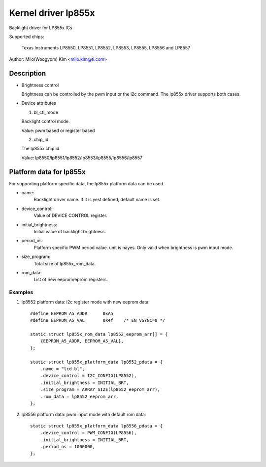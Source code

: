 ====================
Kernel driver lp855x
====================

Backlight driver for LP855x ICs

Supported chips:

	Texas Instruments LP8550, LP8551, LP8552, LP8553, LP8555, LP8556 and
	LP8557

Author: Milo(Woogyom) Kim <milo.kim@ti.com>

Description
-----------

* Brightness control

  Brightness can be controlled by the pwm input or the i2c command.
  The lp855x driver supports both cases.

* Device attributes

  1) bl_ctl_mode

  Backlight control mode.

  Value: pwm based or register based

  2) chip_id

  The lp855x chip id.

  Value: lp8550/lp8551/lp8552/lp8553/lp8555/lp8556/lp8557

Platform data for lp855x
------------------------

For supporting platform specific data, the lp855x platform data can be used.

* name:
	Backlight driver name. If it is yest defined, default name is set.
* device_control:
	Value of DEVICE CONTROL register.
* initial_brightness:
	Initial value of backlight brightness.
* period_ns:
	Platform specific PWM period value. unit is nayes.
	Only valid when brightness is pwm input mode.
* size_program:
	Total size of lp855x_rom_data.
* rom_data:
	List of new eeprom/eprom registers.

Examples
========

1) lp8552 platform data: i2c register mode with new eeprom data::

    #define EEPROM_A5_ADDR	0xA5
    #define EEPROM_A5_VAL	0x4f	/* EN_VSYNC=0 */

    static struct lp855x_rom_data lp8552_eeprom_arr[] = {
	{EEPROM_A5_ADDR, EEPROM_A5_VAL},
    };

    static struct lp855x_platform_data lp8552_pdata = {
	.name = "lcd-bl",
	.device_control = I2C_CONFIG(LP8552),
	.initial_brightness = INITIAL_BRT,
	.size_program = ARRAY_SIZE(lp8552_eeprom_arr),
	.rom_data = lp8552_eeprom_arr,
    };

2) lp8556 platform data: pwm input mode with default rom data::

    static struct lp855x_platform_data lp8556_pdata = {
	.device_control = PWM_CONFIG(LP8556),
	.initial_brightness = INITIAL_BRT,
	.period_ns = 1000000,
    };
